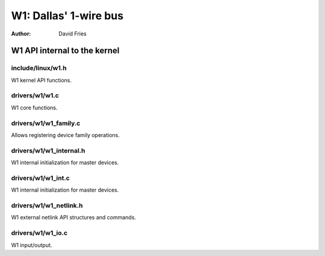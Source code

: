 ======================
W1: Dallas' 1-wire bus
======================

:Author: David Fries

W1 API internal to the kernel
=============================

include/linux/w1.h
~~~~~~~~~~~~~~~~~~

W1 kernel API functions.

.. kernel-doc:: include/linux/w1.h
   :internal:

drivers/w1/w1.c
~~~~~~~~~~~~~~~

W1 core functions.

.. kernel-doc:: drivers/w1/w1.c
   :internal:

drivers/w1/w1_family.c
~~~~~~~~~~~~~~~~~~~~~~~

Allows registering device family operations.

.. kernel-doc:: drivers/w1/w1_family.c
   :export:

drivers/w1/w1_internal.h
~~~~~~~~~~~~~~~~~~~~~~~~

W1 internal initialization for master devices.

.. kernel-doc:: drivers/w1/w1_internal.h
   :internal:

drivers/w1/w1_int.c
~~~~~~~~~~~~~~~~~~~~

W1 internal initialization for master devices.

.. kernel-doc:: drivers/w1/w1_int.c
   :export:

drivers/w1/w1_netlink.h
~~~~~~~~~~~~~~~~~~~~~~~~

W1 external netlink API structures and commands.

.. kernel-doc:: drivers/w1/w1_netlink.h
   :internal:

drivers/w1/w1_io.c
~~~~~~~~~~~~~~~~~~~

W1 input/output.

.. kernel-doc:: drivers/w1/w1_io.c
   :export:

.. kernel-doc:: drivers/w1/w1_io.c
   :internal:
